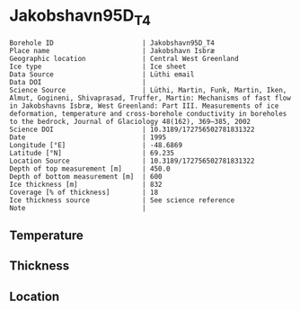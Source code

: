 * Jakobshavn95D_T4
:PROPERTIES:
:header-args:jupyter-python+: :session ds :kernel ds
:clearpage: t
:END:

#+NAME: ingest_meta
#+BEGIN_SRC bash :results verbatim :exports results
cat meta.bsv | sed 's/|/@| /' | column -s"@" -t
#+END_SRC

#+RESULTS: ingest_meta
#+begin_example
Borehole ID                      | Jakobshavn95D_T4
Place name                       | Jakobshavn Isbræ
Geographic location              | Central West Greenland
Ice type                         | Ice sheet
Data Source                      | Lüthi email
Data DOI                         | 
Science Source                   | Lüthi, Martin, Funk, Martin, Iken, Almut, Gogineni, Shivaprasad, Truffer, Martin: Mechanisms of fast flow in Jakobshavns Isbræ, West Greenland: Part III. Measurements of ice deformation, temperature and cross-borehole conductivity in boreholes to the bedrock, Journal of Glaciology 48(162), 369–385, 2002 
Science DOI                      | 10.3189/172756502781831322
Date                             | 1995
Longitude [°E]                   | -48.6869
Latitude [°N]                    | 69.235
Location Source                  | 10.3189/172756502781831322
Depth of top measurement [m]     | 450.0
Depth of bottom measurement [m]  | 600
Ice thickness [m]                | 832
Coverage [% of thickness]        | 18
Ice thickness source             | See science reference
Note                             | 
#+end_example

** Temperature

** Thickness

** Location

** Data                                                 :noexport:

#+BEGIN_SRC jupyter-python
import pandas as pd
df = pd.read_csv('../Jakobshavn95D_I1/temp_depth95.txt', sep='\s+', comment='%', index_col=0, names=['d','t'], usecols=(0,1))
df.iloc[22:25].to_csv('data.csv', float_format='%.3f')
#+END_SRC

#+RESULTS:

#+NAME: ingest_data
#+BEGIN_SRC bash :exports results
cat data.csv | sort -t, -g -k1
#+END_SRC

#+RESULTS: ingest_data
|     d |       t |
| 450.0 | -20.834 |
| 525.0 | -22.387 |
| 600.0 | -20.059 |

